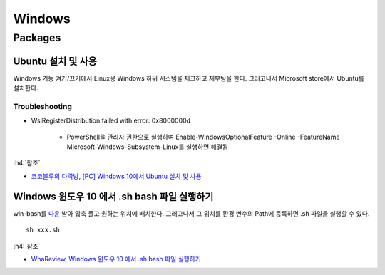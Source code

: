 ========
Windows
========

Packages
=========

Ubuntu 설치 및 사용
*******************

Windows 기능 켜기/끄기에서 Linux용 Windows 하위 시스템을 체크하고 재부팅을 한다. 그러고나서 Microsoft store에서 Ubuntu를 설치한다.

.. figure:: ../img/windows/install_ubuntu.png
    :align: center
    :scale: 60%

-----------------
Troubleshooting
-----------------

* WslRegisterDistribution failed with error: 0x8000000d

    * PowerShell을 관리자 권한으로 실행하여 Enable-WindowsOptionalFeature -Online -FeatureName Microsoft-Windows-Subsystem-Linux를 실행하면 해결됨 

.. figure:: ../img/windows/install_ubuntu_troubleshooting.png
    :align: center
    :scale: 70%

:h4:`참조`

* `코코블루의 다락방, [PC] Windows 10에서 Ubuntu 설치 및 사용 <https://m.blog.naver.com/6116949/221244246623>`_

Windows 윈도우 10 에서 .sh bash 파일 실행하기
*********************************************

win-bash를 `다운 <https://sourceforge.net/projects/win-bash/>`_ 받아 압축 풀고 원하는 위치에 배치한다. 그러고나서 그 위치를 환경 변수의 Path에 등록하면 .sh 파일을 실행할 수 있다.

::

    sh xxx.sh


:h4:`참조`

* `WhaReview, Windows 윈도우 10 에서 .sh bash 파일 실행하기 <https://whareview.tistory.com/13>`_
